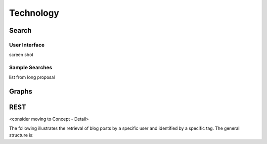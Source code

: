 
.. _$_03-detail-8-technology:

===========
Technology
===========

Search
------

User Interface
^^^^^^^^^^^^^^

screen shot

Sample Searches
^^^^^^^^^^^^^^^

list from long proposal

Graphs
------


.. seealso::

   Reference to a related section of the Proposal

REST
----


<consider moving to Concept - Detail>

The following illustrates the retrieval of blog posts by a specific user and identified by a specific tag. The general structure is:

.. http:get:: /users/(int:user_id_)/posts/(tag)

   **Example request**:

   .. sourcecode:: http

      GET /users/123/posts/web HTTP/1.1
      Host: example.com
      Accept: application/json, text/javascript

   **Example response**:

   .. sourcecode:: http

      HTTP/1.1 200 OK
      Vary: Accept
      Content-Type: text/javascript

      [
        {
          "post_id": 12345,
          "author_id": 123,
          "tags": ["server", "web"],
          "subject": "I tried JavaScript"
        },
        {
          "post_id": 12346,
          "author_id": 123,
          "tags": ["html5", "standards", "web"],
          "subject": "We moved to HTML 5"
        }
      ]

   :query sort: one of ``hit``, ``created-at``
   :query offset: offset number. default is 0
   :query limit: limit number. default is 30
   :reqheader Accept: the response content type depends on :mailheader:`Accept` header
   :reqheader Authorization: optional OAuth token to authenticate
   :resheader Content-Type: this depends on :mailheader:`Accept` header of request
   :statuscode 200: no error
   :statuscode 404: there's no user

   